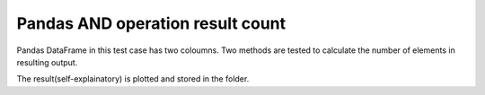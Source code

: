 Pandas AND operation result count
=================================

Pandas DataFrame in this test case has two coloumns.
Two methods are tested to calculate the number of elements in resulting output.

The result(self-explainatory) is plotted and stored in the folder.
